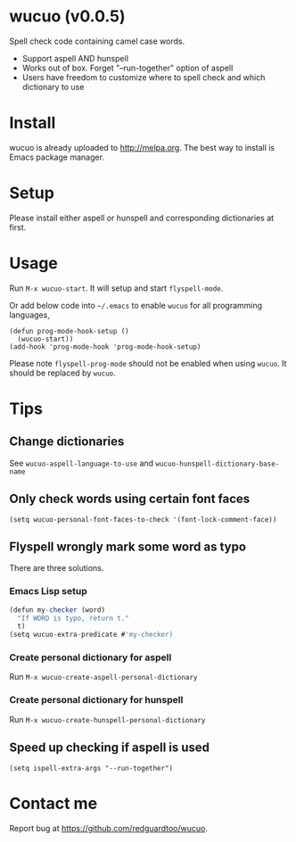 * wucuo (v0.0.5)
Spell check code containing camel case words.

- Support aspell AND hunspell
- Works out of box. Forget "--run-together" option of aspell
- Users have freedom to customize where to spell check and which dictionary to use
* Install
wucuo is already uploaded to [[http://melpa.org]]. The best way to install is Emacs package manager.
* Setup
Please install either aspell or hunspell and corresponding dictionaries at first.

* Usage
Run =M-x wucuo-start=. It will setup and start =flyspell-mode=.

Or add below code into =~/.emacs= to enable =wucuo= for all programming languages,
#+begin_src elisp
(defun prog-mode-hook-setup ()
  (wucuo-start))
(add-hook 'prog-mode-hook 'prog-mode-hook-setup)
#+end_src

Please note =flyspell-prog-mode= should not be enabled when using =wucuo=. It should be replaced by =wucuo=.
* Tips
** Change dictionaries
See =wucuo-aspell-language-to-use= and =wucuo-hunspell-dictionary-base-name=
** Only check words using certain font faces
#+begin_src elisp
(setq wucuo-personal-font-faces-to-check '(font-lock-comment-face))
#+end_src
** Flyspell wrongly mark some word as typo
There are three solutions.
*** Emacs Lisp setup
#+begin_src javascript
(defun my-checker (word)
  "If WORD is typo, return t."
  t)
(setq wucuo-extra-predicate #'my-checker)
#+end_src
*** Create personal dictionary for aspell
Run =M-x wucuo-create-aspell-personal-dictionary=
*** Create personal dictionary for hunspell
Run =M-x wucuo-create-hunspell-personal-dictionary=
** Speed up checking if aspell is used
#+begin_src elisp
(setq ispell-extra-args "--run-together")
#+end_src
* Contact me
Report bug at [[https://github.com/redguardtoo/wucuo]].
